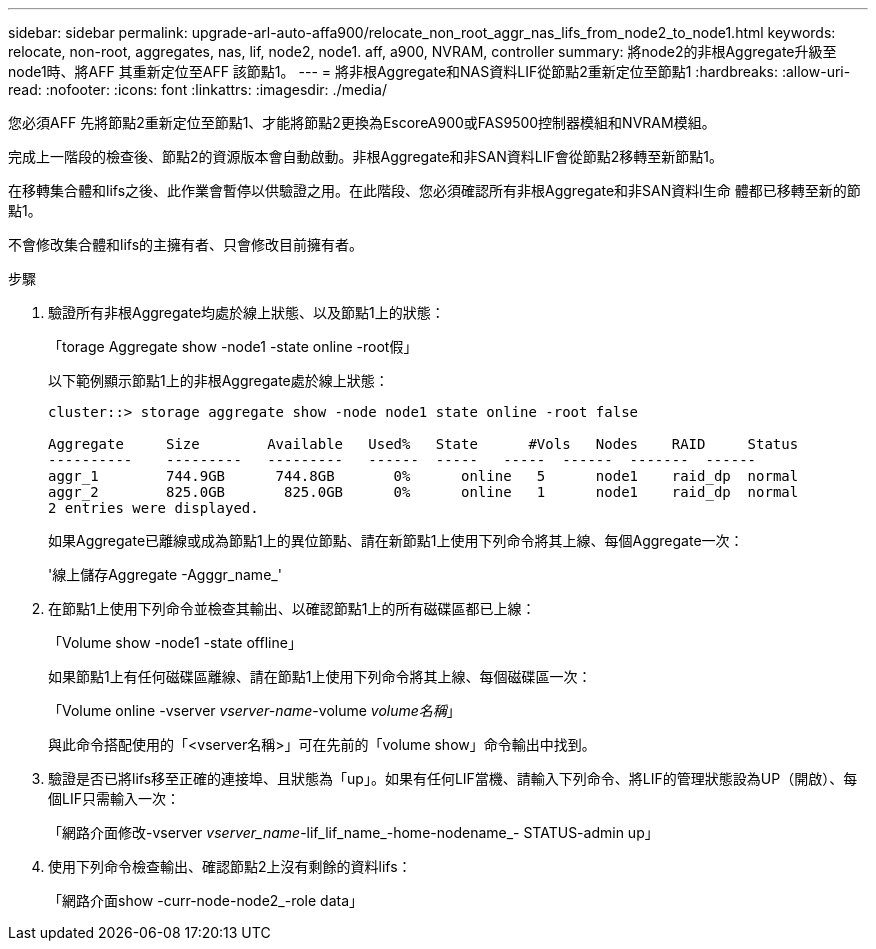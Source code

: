 ---
sidebar: sidebar 
permalink: upgrade-arl-auto-affa900/relocate_non_root_aggr_nas_lifs_from_node2_to_node1.html 
keywords: relocate, non-root, aggregates, nas, lif, node2, node1. aff, a900, NVRAM, controller 
summary: 將node2的非根Aggregate升級至node1時、將AFF 其重新定位至AFF 該節點1。 
---
= 將非根Aggregate和NAS資料LIF從節點2重新定位至節點1
:hardbreaks:
:allow-uri-read: 
:nofooter: 
:icons: font
:linkattrs: 
:imagesdir: ./media/


[role="lead"]
您必須AFF 先將節點2重新定位至節點1、才能將節點2更換為EscoreA900或FAS9500控制器模組和NVRAM模組。

完成上一階段的檢查後、節點2的資源版本會自動啟動。非根Aggregate和非SAN資料LIF會從節點2移轉至新節點1。

在移轉集合體和lifs之後、此作業會暫停以供驗證之用。在此階段、您必須確認所有非根Aggregate和非SAN資料l生命 體都已移轉至新的節點1。

不會修改集合體和lifs的主擁有者、只會修改目前擁有者。

.步驟
. 驗證所有非根Aggregate均處於線上狀態、以及節點1上的狀態：
+
「torage Aggregate show -node1 -state online -root假」

+
以下範例顯示節點1上的非根Aggregate處於線上狀態：

+
[listing]
----
cluster::> storage aggregate show -node node1 state online -root false

Aggregate     Size        Available   Used%   State	 #Vols	 Nodes	  RAID	   Status
----------    ---------   ---------   ------  -----   -----  ------  -------  ------
aggr_1	      744.9GB      744.8GB	 0%	 online	  5	 node1	  raid_dp  normal
aggr_2	      825.0GB	    825.0GB	 0%	 online	  1	 node1	  raid_dp  normal
2 entries were displayed.
----
+
如果Aggregate已離線或成為節點1上的異位節點、請在新節點1上使用下列命令將其上線、每個Aggregate一次：

+
'線上儲存Aggregate -Agggr_name_'

. 在節點1上使用下列命令並檢查其輸出、以確認節點1上的所有磁碟區都已上線：
+
「Volume show -node1 -state offline」

+
如果節點1上有任何磁碟區離線、請在節點1上使用下列命令將其上線、每個磁碟區一次：

+
「Volume online -vserver _vserver-name_-volume _volume名稱_」

+
與此命令搭配使用的「<vserver名稱>」可在先前的「volume show」命令輸出中找到。

. 驗證是否已將lifs移至正確的連接埠、且狀態為「up」。如果有任何LIF當機、請輸入下列命令、將LIF的管理狀態設為UP（開啟）、每個LIF只需輸入一次：
+
「網路介面修改-vserver _vserver_name_-lif_lif_name_-home-nodename_- STATUS-admin up」

. 使用下列命令檢查輸出、確認節點2上沒有剩餘的資料lifs：
+
「網路介面show -curr-node-node2_-role data」


